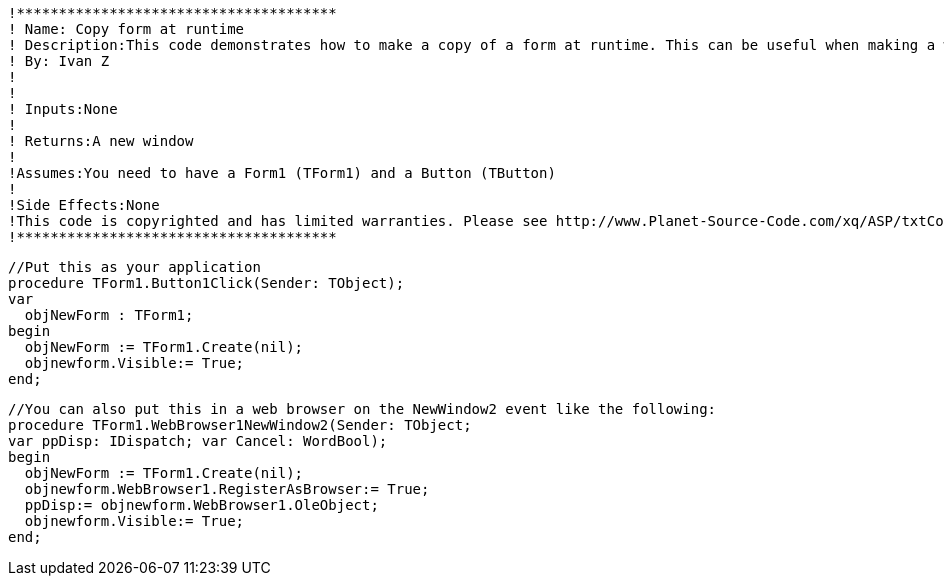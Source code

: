  !**************************************
 ! Name: Copy form at runtime
 ! Description:This code demonstrates how to make a copy of a form at runtime. This can be useful when making a web  browser and wanting a new url popping up in a new window.
 ! By: Ivan Z
 !
 !
 ! Inputs:None
 !
 ! Returns:A new window
 !
 !Assumes:You need to have a Form1 (TForm1) and a Button (TButton)
 !
 !Side Effects:None
 !This code is copyrighted and has limited warranties. Please see http://www.Planet-Source-Code.com/xq/ASP/txtCodeId.583/lngWId.7/qx/vb/scripts/ShowCode.htm for details.
 !**************************************
 
 //Put this as your application 
 procedure TForm1.Button1Click(Sender: TObject);
 var
   objNewForm : TForm1;
 begin
   objNewForm := TForm1.Create(nil);
   objnewform.Visible:= True;
 end;  
 
 //You can also put this in a web browser on the NewWindow2 event like the following:
 procedure TForm1.WebBrowser1NewWindow2(Sender: TObject;
 var ppDisp: IDispatch; var Cancel: WordBool);
 begin
   objNewForm := TForm1.Create(nil);
   objnewform.WebBrowser1.RegisterAsBrowser:= True;
   ppDisp:= objnewform.WebBrowser1.OleObject;
   objnewform.Visible:= True;
 end;